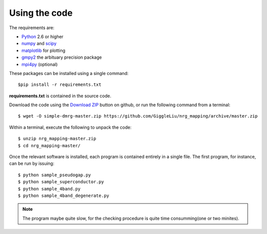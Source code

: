 Using the code
==============

The requirements are:

* `Python <http://www.python.org/>`_ 2.6 or higher
* `numpy <http://www.numpy.org/>`_ and `scipy <http://www.scipy.org/>`_
* `matplotlib <http://www.matplotlib.org/>`_ for plotting
* `gmpy2 <https://code.google.com/p/gmpy/>`_ the arbituary precision package
* `mpi4py <http://www.mpi4py.scipy.org/>`_ (optional)

These packages can be installed using a single command::

    $pip install -r requirements.txt

**requirements.txt** is contained in the source code.

Download the code using the `Download ZIP
<https://github.com/GiggleLiu/nrg_mapping/archive/master.zip>`_
button on github, or run the following command from a terminal::

    $ wget -O simple-dmrg-master.zip https://github.com/GiggleLiu/nrg_mapping/archive/master.zip

Within a terminal, execute the following to unpack the code::

    $ unzip nrg_mapping-master.zip
    $ cd nrg_mapping-master/

Once the relevant software is installed, each program is contained
entirely in a single file.  The first program, for instance, can be
run by issuing::

    $ python sample_pseudogap.py
    $ python sample_superconductor.py
    $ python sample_4band.py
    $ python sample_4band_degenerate.py

.. note::

    The program maybe quite slow, for the checking procedure is quite time consumming(one or two minites).

